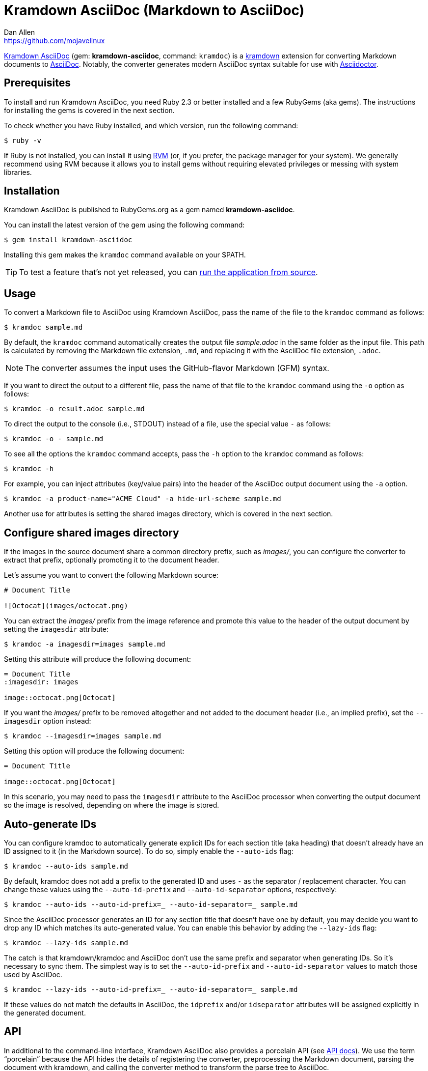 = {project-name} (Markdown to AsciiDoc)
Dan Allen <https://github.com/mojavelinux>
// Aliases:
:project-name: Kramdown AsciiDoc
:project-handle: kramdown-asciidoc
// Settings:
:idprefix:
:idseparator: -
ifndef::env-github[:icons: font]
ifdef::env-github,env-browser[]
:toc: preamble
:toclevels: 1
endif::[]
ifdef::env-github[]
:status:
:!toc-title:
:note-caption: :paperclip:
:tip-caption: :bulb:
endif::[]
// URIs:
:url-repo: https://github.com/asciidoctor/kramdown-asciidoc
:url-asciidoc: https://asciidoctor.org/docs/what-is-asciidoc/#what-is-asciidoc
:url-asciidoctor: https://asciidoctor.org
:url-kramdown: https://kramdown.gettalong.org
:url-rvm: https://rvm.io
:url-rvm-install: https://rvm.io/rvm/install
:url-api-docs: https://www.rubydoc.info/github/asciidoctor/kramdown-asciidoc/master
:url-gem: https://rubygems.org/gems/kramdown-asciidoc
:img-url-gem: https://img.shields.io/gem/v/kramdown-asciidoc.svg?label=gem

ifdef::status[]
image:{img-url-gem}[Gem Version,link={url-gem}]
image:{url-repo}/workflows/CI/badge.svg[Build Status (GitHub Actions),link={url-repo}/actions?query=workflow%3ACI+branch%3Amain]
endif::[]

{url-repo}[{project-name}] (gem: *{project-handle}*, command: `kramdoc`) is a {url-kramdown}[kramdown] extension for converting Markdown documents to {url-asciidoc}[AsciiDoc].
Notably, the converter generates modern AsciiDoc syntax suitable for use with {url-asciidoctor}[Asciidoctor].

== Prerequisites

To install and run {project-name}, you need Ruby 2.3 or better installed and a few RubyGems (aka gems).
The instructions for installing the gems is covered in the next section.

To check whether you have Ruby installed, and which version, run the following command:

 $ ruby -v

If Ruby is not installed, you can install it using {url-rvm}[RVM] (or, if you prefer, the package manager for your system).
We generally recommend using RVM because it allows you to install gems without requiring elevated privileges or messing with system libraries.

== Installation

{project-name} is published to RubyGems.org as a gem named *{project-handle}*.

You can install the latest version of the gem using the following command:

 $ gem install kramdown-asciidoc

Installing this gem makes the `kramdoc` command available on your $PATH.

TIP: To test a feature that's not yet released, you can <<Development,run the application from source>>.

== Usage

To convert a Markdown file to AsciiDoc using {project-name}, pass the name of the file to the `kramdoc` command as follows:

 $ kramdoc sample.md

By default, the `kramdoc` command automatically creates the output file [.path]_sample.adoc_ in the same folder as the input file.
This path is calculated by removing the Markdown file extension, `.md`, and replacing it with the AsciiDoc file extension, `.adoc`.

NOTE: The converter assumes the input uses the GitHub-flavor Markdown (GFM) syntax.

If you want to direct the output to a different file, pass the name of that file to the `kramdoc` command using the `-o` option as follows:

 $ kramdoc -o result.adoc sample.md

To direct the output to the console (i.e., STDOUT) instead of a file, use the special value `-` as follows:

 $ kramdoc -o - sample.md

To see all the options the `kramdoc` command accepts, pass the `-h` option to the `kramdoc` command as follows:

 $ kramdoc -h

For example, you can inject attributes (key/value pairs) into the header of the AsciiDoc output document using the `-a` option.

 $ kramdoc -a product-name="ACME Cloud" -a hide-url-scheme sample.md

Another use for attributes is setting the shared images directory, which is covered in the next section.

== Configure shared images directory

If the images in the source document share a common directory prefix, such as [.path]_images/_, you can configure the converter to extract that prefix, optionally promoting it to the document header.

Let's assume you want to convert the following Markdown source:

[source,markdown]
----
# Document Title

![Octocat](images/octocat.png)
----

You can extract the [.path]_images/_ prefix from the image reference and promote this value to the header of the output document by setting the `imagesdir` attribute:

 $ kramdoc -a imagesdir=images sample.md

Setting this attribute will produce the following document:

[source,asciidoc]
----
= Document Title
:imagesdir: images

image::octocat.png[Octocat]
----

If you want the [.path]_images/_ prefix to be removed altogether and not added to the document header (i.e., an implied prefix), set the `--imagesdir` option instead:

 $ kramdoc --imagesdir=images sample.md

Setting this option will produce the following document:

[source,asciidoc]
----
= Document Title

image::octocat.png[Octocat]
----

In this scenario, you may need to pass the `imagesdir` attribute to the AsciiDoc processor when converting the output document so the image is resolved, depending on where the image is stored.

== Auto-generate IDs

You can configure kramdoc to automatically generate explicit IDs for each section title (aka heading) that doesn't already have an ID assigned to it (in the Markdown source).
To do so, simply enable the `--auto-ids` flag:

 $ kramdoc --auto-ids sample.md

By default, kramdoc does not add a prefix to the generated ID and uses `-` as the separator / replacement character.
You can change these values using the `--auto-id-prefix` and `--auto-id-separator` options, respectively:

 $ kramdoc --auto-ids --auto-id-prefix=_ --auto-id-separator=_ sample.md

Since the AsciiDoc processor generates an ID for any section title that doesn't have one by default, you may decide you want to drop any ID which matches its auto-generated value.
You can enable this behavior by adding the `--lazy-ids` flag:

 $ kramdoc --lazy-ids sample.md

The catch is that kramdown/kramdoc and AsciiDoc don't use the same prefix and separator when generating IDs.
So it's necessary to sync them.
The simplest way is to set the `--auto-id-prefix` and `--auto-id-separator` values to match those used by AsciiDoc.

 $ kramdoc --lazy-ids --auto-id-prefix=_ --auto-id-separator=_ sample.md

If these values do not match the defaults in AsciiDoc, the `idprefix` and/or `idseparator` attributes will be assigned explicitly in the generated document.

== API

In additional to the command-line interface, {project-name} also provides a porcelain API (see {url-api-docs}[API docs]).
We use the term "`porcelain`" because the API hides the details of registering the converter, preprocessing the Markdown document, parsing the document with kramdown, and calling the converter method to transform the parse tree to AsciiDoc.

The API consists of two static methods in the Kramdoc module:

* `Kramdoc.convert(source, opts)` - convert a Markdown string or IO object to AsciiDoc
* `Kramdoc.convert_file(file, opts)` - convert a Markdown file object or path to AsciiDoc

NOTE: `Kramdoc` is a shorthand for `Kramdown::AsciiDoc` to align with the name of the CLI.

Both API methods accept the source as the first argument and an options hash as the second.

To convert a Markdown file to AsciiDoc using the {project-name} API, pass the name of the file to the `Kramdoc.convert_file` method as follows:

[source,ruby]
----
require 'kramdown-asciidoc'

Kramdoc.convert_file 'sample.md'
----

Like the command-line, `Kramdoc.convert_file` converts the Markdown file to an adjacent AsciiDoc file calculated by removing the Markdown file extension, `.md`, and replacing it with the AsciiDoc file extension, `.adoc`.

If you want to direct the output to a different file, pass the name of that file to the `Kramdoc.convert_file` method using the `:to` option as follows:

[source,ruby]
----
require 'kramdown-asciidoc'

Kramdoc.convert_file 'sample.md', to: 'result.adoc'
----

To convert a Markdown string to an AsciiDoc string using the {project-name} API, pass the string to the `Kramdoc.convert` method as follows:

[source,ruby]
----
require 'kramdown-asciidoc'

markdown = <<~EOS
# Document Title

Hello, world!
EOS

asciidoc = Kramdoc.convert markdown
----

If you want to direct the output to a file, pass the name of that file to the `Kramdoc.convert` method using the `:to` option as follows:

[source,ruby]
----
Kramdoc.convert markdown, to: 'result.adoc'
----

The input string is automatically converted to UTF-8.

For more information about the API, refer to the {url-api-docs}[API documentation].

== Development

To help develop {project-name}, or to simply test-drive the development version, you need to retrieve the source from GitHub.
Follow the instructions below to learn how to clone the source and run the application from source (i.e., your clone).

=== Retrieve the source code

Simply copy the {url-repo}[GitHub repository URL] and pass it to the `git clone` command:

[subs=attributes+]
 $ git clone {url-repo}

Next, switch to the project directory:

[subs=attributes+]
 $ cd {project-handle}

=== Prepare RVM (optional)

We recommend using {url-rvm}[RVM] when developing applications with Ruby.
We like RVM because it keeps the dependencies required by the project isolated from the rest of your system.
Follow the {url-rvm-install}[installation instructions] on the RVM site to setup RVM and install Ruby.

Once you have RVM setup, switch to the RVM-managed version of Ruby recommended by the project using this command:

 $ rvm use

The recommended version of Ruby is defined in the [.path]_.ruby-version_ file at the root of the project.

=== Install the dependencies

The dependencies needed to use {project-name} are defined in the [.path]_Gemfile_ at the root of the project.
You'll use Bundler to install these dependencies.

To check if you have Bundler available, use the `bundle` command to query the version installed:

 $ bundle --version

If Bundler is not installed, use the `gem` command to install it.

 $ gem install bundler

Then, use the `bundle` command to install the project dependencies under the project directory:

 $ bundle --path=.bundle/gems

NOTE: You must invoke `bundle` from the project's root directory so it can locate the [.path]_Gemfile_.

=== Run the tests

The test suite is located in the [.path]_spec_ directory.
The tests are all based on RSpec.

Most specs are scenarios, located under the [.path]_spec/scenarios_ directory.
Each scenario consists of a Markdown file that ends in .md (the given), an AsciiDoc file that ends in .adoc (the then), and an optional options file that ends in .opts.
The test converts the Markdown to AsciiDoc (the when) and validates the result against what's expected.
The specification name of each scenario is derived from the directory name.

You can run all of the tests using Rake:

 $ bundle exec rake

For more fine-grained control, you can also run the tests directly using RSpec:

 $ bundle exec rspec

To run all the scenarios, point RSpec at the spec file:

 $ bundle exec rspec spec/scenario_spec.rb

==== Run individual tests

If you only want to run a single test, or a group of tests, you can do so by tagging the test cases, then filtering the test run using that tag.

Start by adding the `wip` tag to one or more specifications:

[source,ruby]
----
it 'should do something new', wip: true do
  expect(true).to be true
end
----

Next, run RSpec with the `wip` flag enabled:

 $ bundle exec rspec -t wip

RSpec will only run the specifications that contain this flag.

You can also filter tests by keyword.
Let's assume we want to run all the tests that have `wrap` in the description.
Run RSpec with the example filter:

 $ bundle exec rspec -e wrap

RSpec will only run the specifications that have a description containing the text `wrap`.

=== Generate code coverage

To generate a code coverage report when running tests using simplecov, set the `COVERAGE` environment variable as follows when running the tests:

 $ COVERAGE=true bundle exec rake

You'll see a total coverage score as well as a link to the HTML report in the output.
The HTML report helps you understand which lines and branches were missed, if any.

Despite being fast, the downside of using simplecov is that it misses branches.
You can use deep-cover to generate a more thorough report.
To do so, set the `COVERAGE` environment variable as follows when running the tests:

 $ COVERAGE=deep bundle exec rake

You'll see a total coverage score, a detailed coverage report, and a link to HTML report in the output.
The HTML report helps you understand which lines and branches were missed, if any.

As an alternative to deep cover's native HTML reporter, you can also use istanbul / nyc.
First, you'll need to have the `nyc` command available on your system:

 $ npm install -g nyc

or

 $ yarn global add nyc

Next, in addition to the `COVERAGE` environment variable, also set the `DEEP_COVER_REPORTER` environment variable as follows when running the tests:

 $ COVERAGE=deep DEEP_COVER_REPORTER=istanbul bundle exec rake

You'll see a total coverage score, a detailed coverage report, and a link to HTML report in the output.
The HTML report helps you understand which lines and branches were missed, if any.

=== Usage

When running the `kramdoc` command from source, you must prefix the command with `bundle exec`:

 $ bundle exec kramdoc sample.md

To avoid having to do this, or make the `kramdoc` command available from anywhere, you need to build the development gem and install it.

== Alternatives

* https://github.com/bodiam/markdown-to-asciidoc[markdown-to-asciidoc] (Java library)
* http://pandoc.org[pandoc] (Haskell-based CLI tool)

== Authors

*{project-name}* was written by {email}[{author}].

== Copyright

Copyright (C) 2016-2019 OpenDevise Inc. (on behalf of the Asciidoctor Project).
Free use of this software is granted under the terms of the MIT License.

See the link:LICENSE.adoc[LICENSE] file for details.
